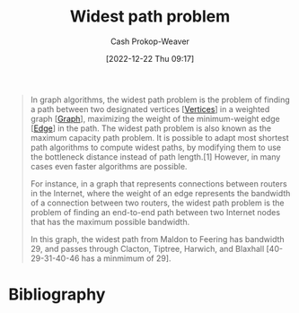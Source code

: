:PROPERTIES:
:ID:       635d6c87-68fe-4fbf-9462-2d86b0ea7f58
:LAST_MODIFIED: [2023-09-25 Mon 06:37]
:ROAM_ALIASES: "Maximum capacity path problem"
:END:
#+title: Widest path problem
#+hugo_custom_front_matter: :slug "635d6c87-68fe-4fbf-9462-2d86b0ea7f58"
#+author: Cash Prokop-Weaver
#+date: [2022-12-22 Thu 09:17]
#+filetags: :concept:

#+begin_quote
In graph algorithms, the widest path problem is the problem of finding a path between two designated vertices [[[id:1b2526af-676d-4c0f-aa85-1ba05b8e7a93][Vertices]]] in a weighted graph [[[id:8bff4dfc-8073-4d45-ab89-7b3f97323327][Graph]]], maximizing the weight of the minimum-weight edge [[[id:7211246e-d3da-491e-a493-e84ba820e63f][Edge]]] in the path. The widest path problem is also known as the maximum capacity path problem. It is possible to adapt most shortest path algorithms to compute widest paths, by modifying them to use the bottleneck distance instead of path length.[1] However, in many cases even faster algorithms are possible.

For instance, in a graph that represents connections between routers in the Internet, where the weight of an edge represents the bandwidth of a connection between two routers, the widest path problem is the problem of finding an end-to-end path between two Internet nodes that has the maximum possible bandwidth.


#+DOWNLOADED: https://upload.wikimedia.org/wikipedia/commons/thumb/5/5f/CPT-Graphs-undirected-weighted.svg/260px-CPT-Graphs-undirected-weighted.svg.png @ 2022-12-22 09:19:43
[[file:2022-12-22_09-19-43_260px-CPT-Graphs-undirected-weighted.svg.png]]

In this graph, the widest path from Maldon to Feering has bandwidth 29, and passes through Clacton, Tiptree, Harwich, and Blaxhall [40-29-31-40-46 has a minmimum of 29].
#+end_quote

* Flashcards :noexport:
** Definition :fc:
:PROPERTIES:
:CREATED: [2022-12-22 Thu 09:20]
:FC_CREATED: 2022-12-22T17:21:44Z
:FC_TYPE:  double
:ID:       18849afe-8b22-44cd-8b45-3e0a94d1da46
:END:
:REVIEW_DATA:
| position | ease | box | interval | due                  |
|----------+------+-----+----------+----------------------|
| front    | 2.20 |   8 |   290.03 | 2024-06-24T17:05:55Z |
| back     | 2.20 |   6 |    58.77 | 2023-11-23T07:59:50Z |
:END:

[[id:635d6c87-68fe-4fbf-9462-2d86b0ea7f58][Widest path problem]]

*** Back
The problem of finding a path between two [[id:1b2526af-676d-4c0f-aa85-1ba05b8e7a93][Vertices]] in a [[id:8bff4dfc-8073-4d45-ab89-7b3f97323327][Graph]] which maximizes the minimum [[id:7211246e-d3da-491e-a493-e84ba820e63f][Edge]] weight in the path.
*** Source
[cite:@WidestPathProblem2022]
** Cloze :fc:
:PROPERTIES:
:CREATED: [2022-12-22 Thu 09:22]
:FC_CREATED: 2022-12-22T17:23:56Z
:FC_TYPE:  cloze
:ID:       bb0d092e-fbec-4a1c-9fbb-6c024e18336b
:FC_CLOZE_MAX: 1
:FC_CLOZE_TYPE: deletion
:END:
:REVIEW_DATA:
| position | ease | box | interval | due                  |
|----------+------+-----+----------+----------------------|
|        0 | 2.65 |   7 |   331.69 | 2024-06-23T06:49:42Z |
|        1 | 2.50 |   7 |   279.84 | 2024-04-12T20:31:20Z |
:END:

Most algorithms which solve the {{[[id:555129b5-299e-4605-a2cd-9f77ebcede3d][Shortest path problem]]}@0} can, with modifications, also solve the {{[[id:635d6c87-68fe-4fbf-9462-2d86b0ea7f58][Widest path problem]]}@1}.

*** Source
[cite:@WidestPathProblem2022]
* Bibliography
#+print_bibliography:
